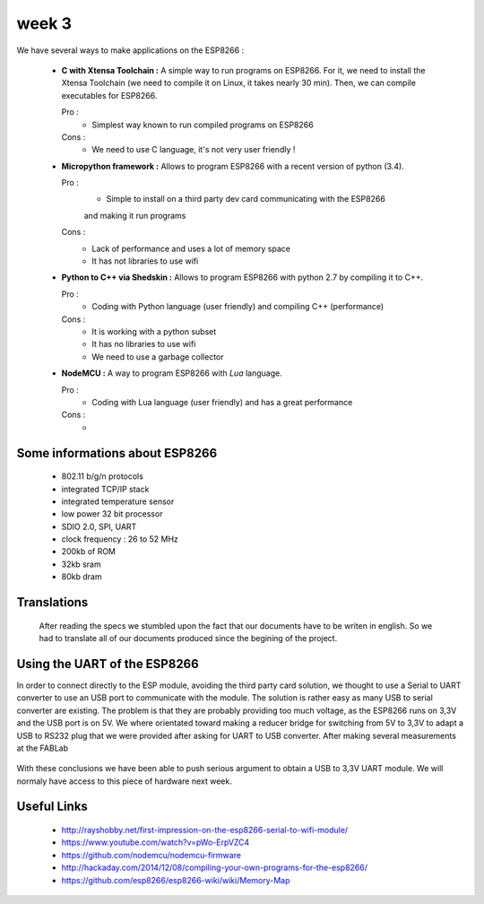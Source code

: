week 3
======


We have several ways to make applications on the ESP8266 :


 - **C with Xtensa Toolchain :** A simple way to run programs on ESP8266.
   For it, we need to install the Xtensa Toolchain (we need to compile it on
   Linux, it takes nearly 30 min). Then, we can compile executables for ESP8266.
     
   Pro :
    - Simplest way known to run compiled programs on ESP8266
    
   Cons :
    - We need to use C language, it's not very user friendly !



 - **Micropython framework :** Allows to program ESP8266 with a recent
   version of python (3.4).
   
   Pro :
    - Simple to install on a third party dev card communicating with the ESP8266
    and making it run programs
    
   Cons :
    - Lack of performance and uses a lot of memory space
    - It has not libraries to use wifi
 
 
 - **Python to C++ via Shedskin :** Allows to program ESP8266 with python 2.7
   by compiling it to C++.
   
   Pro :
    - Coding with Python language (user friendly) and compiling C++ (performance)
    
   Cons :
    - It is working with a python subset
    - It has no libraries to use wifi
    - We need to use a garbage collector
 

 
 - **NodeMCU :** A way to program ESP8266 with *Lua* language.
   
   Pro :
    - Coding with Lua language (user friendly) and has a great performance 
    
   Cons :
    - 



Some informations about ESP8266
-------------------------------

 - 802.11 b/g/n protocols
 - integrated TCP/IP stack
 - integrated temperature sensor
 - low power 32 bit processor
 - SDIO 2.0, SPI, UART
 - clock frequency : 26 to 52 MHz
 - 200kb of ROM
 - 32kb sram
 - 80kb dram
 
 
Translations
------------
 
 After reading the specs we stumbled upon the fact that our documents have
 to be writen in english. So we had to translate all of our documents produced
 since the begining of the project.
 

Using the UART of the ESP8266
-----------------------------

In order to connect directly to the ESP module, avoiding the third party
card solution, we thought to use a Serial to UART converter to use an USB
port to communicate with the module.
The solution is rather easy as many USB to serial converter are existing.
The problem is that they are probably providing too much voltage, as the
ESP8266 runs on 3,3V and the USB port is on 5V.
We where orientated toward making a reducer bridge for switching from 5V
to 3,3V to adapt a USB to RS232 plug that we were provided after asking 
for UART to USB converter. After making several measurements at the FABLab

.. figure:: resource/RS232measurements.svg
	:alt: RS232 serial output voltage
	
	we reached two conclusion:
		- first that every pin on the RS232 plug (except ground)
		is giving either 5V in UP mode, or 0v in DOWN mode
		- and secondly that it will be to much work converting **every** pin
		with a dedicated bridge, without speaking of the "user friendly"
		side of our project.
	
With these conclusions we have been able to push serious argument to obtain
a USB to 3,3V UART module. We will normaly have access to this piece of
hardware next week.  	
 


Useful Links
------------

 - http://rayshobby.net/first-impression-on-the-esp8266-serial-to-wifi-module/
 - https://www.youtube.com/watch?v=pWo-ErpVZC4
 - https://github.com/nodemcu/nodemcu-firmware
 - http://hackaday.com/2014/12/08/compiling-your-own-programs-for-the-esp8266/
 - https://github.com/esp8266/esp8266-wiki/wiki/Memory-Map
